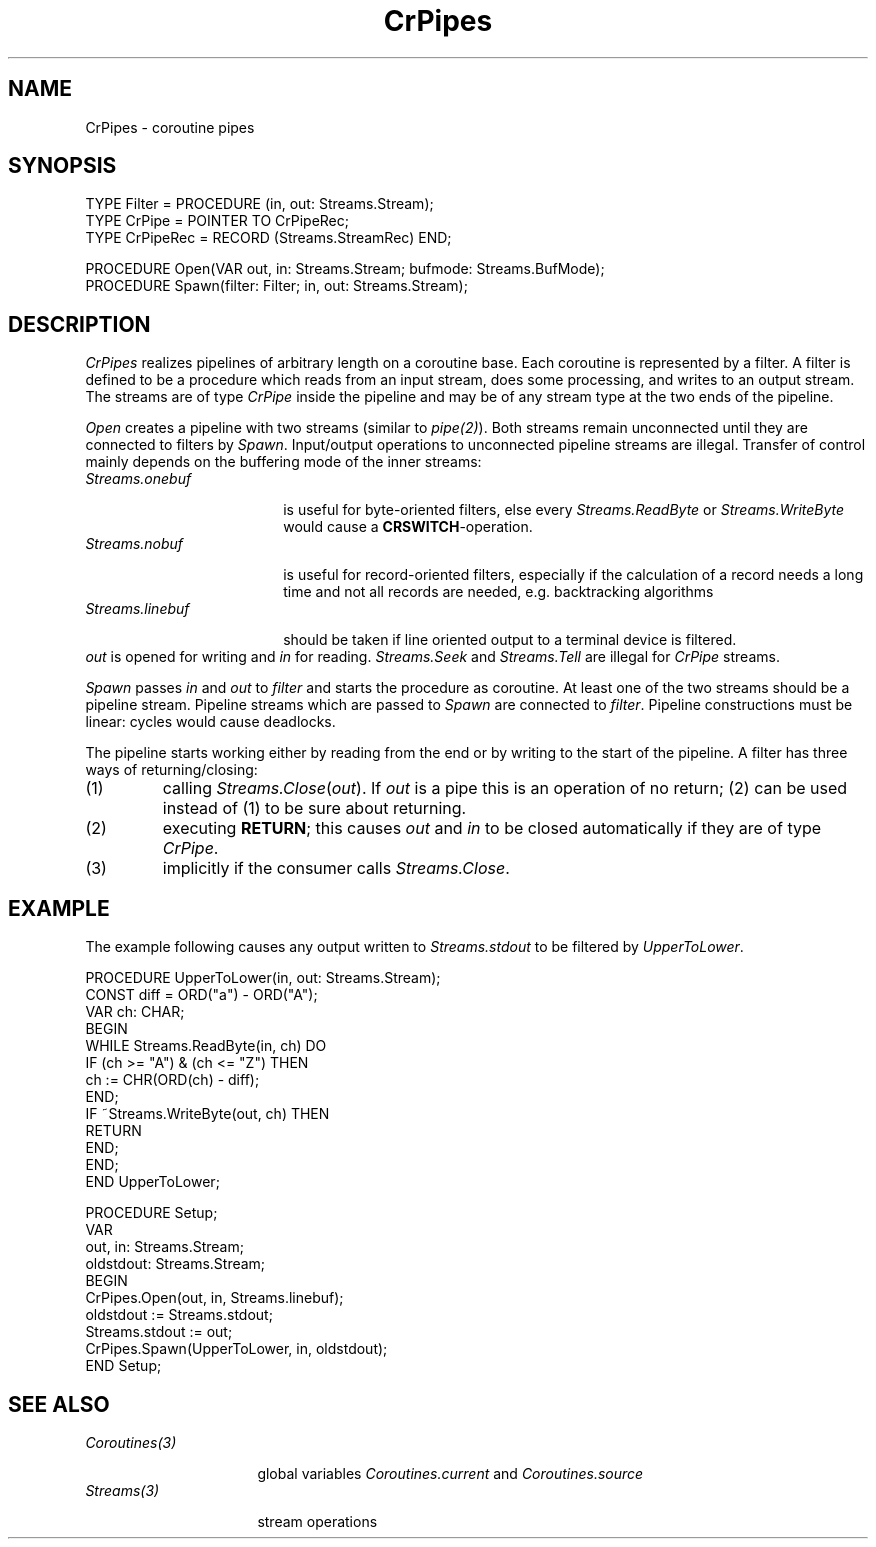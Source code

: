 .\" --------------------------------------
.\" Oberon System Documentation   AFB 8/90
.\" (c) University of Ulm, SAI, D-7900 Ulm
.\" --------------------------------------
.de Pg
.nf
.ie t \{\
.	sp 0.3v
.	ps 9
.	ft CW
.\}
.el .sp 1v
..
.de Pe
.ie t \{\
.	ps
.	ft P
.	sp 0.3v
.\}
.el .sp 1v
.fi
..
'\"----------------------------------------------------------------------------
.de Tb
.br
.nr Tw \w'\\$1MMM'
.in +\\n(Twu
..
.de Te
.in -\\n(Twu
..
.de Tp
.br
.ne 2v
.in -\\n(Twu
\fI\\$1\fP
.br
.in +\\n(Twu
.sp -1
..
'\"----------------------------------------------------------------------------
'\" Is [prefix]
'\" Ic capability
'\" If procname params [rtype]
'\" Ef
'\"----------------------------------------------------------------------------
.de Is
.br
.ie \\n(.$=1 .ds iS \\$1
.el .ds iS "
.nr I1 5
.nr I2 5
.in +\\n(I1
..
.de Ic
.sp .3
.in -\\n(I1
.nr I1 5
.nr I2 2
.in +\\n(I1
.ti -\\n(I1
If
\.I \\$1
\.B IN
\.IR caps :
.br
..
.de If
.ne 3v
.sp 0.3
.ti -\\n(I2
.ie \\n(.$=3 \fI\\$1\fP: \fBPROCEDURE\fP(\\*(iS\\$2) : \\$3;
.el \fI\\$1\fP: \fBPROCEDURE\fP(\\*(iS\\$2);
.br
..
.de Ef
.in -\\n(I1
.sp 0.3
..
'\"----------------------------------------------------------------------------
'\"	Strings - made in Ulm (tm 8/87)
'\"
'\"				troff or new nroff
'ds A \(:A
'ds O \(:O
'ds U \(:U
'ds a \(:a
'ds o \(:o
'ds u \(:u
'ds s \(ss
'\"
'\"     international character support
.ds ' \h'\w'e'u*4/10'\z\(aa\h'-\w'e'u*4/10'
.ds ` \h'\w'e'u*4/10'\z\(ga\h'-\w'e'u*4/10'
.ds : \v'-0.6m'\h'(1u-(\\n(.fu%2u))*0.13m+0.06m'\z.\h'0.2m'\z.\h'-((1u-(\\n(.fu%2u))*0.13m+0.26m)'\v'0.6m'
.ds ^ \\k:\h'-\\n(.fu+1u/2u*2u+\\n(.fu-1u*0.13m+0.06m'\z^\h'|\\n:u'
.ds ~ \\k:\h'-\\n(.fu+1u/2u*2u+\\n(.fu-1u*0.13m+0.06m'\z~\h'|\\n:u'
.ds C \\k:\\h'+\\w'e'u/4u'\\v'-0.6m'\\s6v\\s0\\v'0.6m'\\h'|\\n:u'
.ds v \\k:\(ah\\h'|\\n:u'
.ds , \\k:\\h'\\w'c'u*0.4u'\\z,\\h'|\\n:u'
'\"----------------------------------------------------------------------------
.ie t .ds St "\v'.3m'\s+2*\s-2\v'-.3m'
.el .ds St *
.de cC
.IP "\fB\\$1\fP"
..
'\"----------------------------------------------------------------------------
.de Op
.TP
.SM
.ie \\n(.$=2 .BI (+|\-)\\$1 " \\$2"
.el .B (+|\-)\\$1
..
.de Mo
.TP
.SM
.BI \\$1 " \\$2"
..
'\"----------------------------------------------------------------------------
.TH CrPipes 3 "Last change: 15 April 1999" "Release 0.5" "Ulm's Oberon System"
.SH NAME
CrPipes \- coroutine pipes
.SH SYNOPSIS
.Pg
TYPE Filter = PROCEDURE (in, out: Streams.Stream);
TYPE CrPipe = POINTER TO CrPipeRec;
TYPE CrPipeRec = RECORD (Streams.StreamRec) END;

PROCEDURE Open(VAR out, in: Streams.Stream; bufmode: Streams.BufMode);
PROCEDURE Spawn(filter: Filter; in, out: Streams.Stream);
.Pe
.SH DESCRIPTION
.I CrPipes
realizes pipelines of arbitrary length on a coroutine base.
Each coroutine is represented by a filter.
A filter is defined to be
a procedure which reads from an input stream,
does some processing, and writes to an output stream.
The streams are of type \fICrPipe\fP inside the pipeline
and may be of any stream type at the two ends of the pipeline.
.PP
.I Open
creates a pipeline with two streams (similar to \fIpipe(2)\fP).
Both streams remain unconnected until they are connected to filters by
.IR Spawn .
Input/output operations to unconnected pipeline streams are illegal.
Transfer of control mainly depends on the buffering mode of the
inner streams:
.Tb Streams.linebuf
.Tp Streams.onebuf
is useful for byte-oriented filters,
else every \fIStreams.ReadByte\fP or \fIStreams.WriteByte\fP
would cause a \fBCRSWITCH\fP-operation.
.Tp Streams.nobuf
is useful for record-oriented filters,
especially if the calculation of a record needs a long time
and not all records are needed,
e.g. backtracking algorithms
.Tp Streams.linebuf
should be taken if line oriented output to a terminal device is filtered.
.Te
.I out
is opened for writing and
.I in
for reading.
\fIStreams.Seek\fP and \fIStreams.Tell\fP are illegal for
\fICrPipe\fP streams.
.PP
.I Spawn
passes
.I in
and
.I out
to
.I filter
and starts the procedure as coroutine.
At least one of the two streams should be a pipeline stream.
Pipeline streams which are passed to
.I Spawn
are connected to
.IR filter .
Pipeline constructions must be linear:
cycles would cause deadlocks.
.PP
The pipeline starts working either by reading from the end
or by writing to the start of the pipeline.
A filter has three ways of returning/closing:
.IP (1)
calling \fIStreams.Close\fP(\fIout\fP).
If \fIout\fP is a pipe this is an operation of no return;
(2) can be used instead of (1) to be sure about returning.
.IP (2)
executing \fBRETURN\fP;
this causes
.I out
and
.I in
to be closed automatically if they are of type
.IR CrPipe .
.IP (3)
implicitly if the consumer calls \fIStreams.Close\fP.
.SH EXAMPLE
The example following causes any output written to
.I Streams.stdout
to be filtered by
.IR UpperToLower .
.Pg
PROCEDURE UpperToLower(in, out: Streams.Stream);
   CONST diff = ORD("a") - ORD("A");
   VAR ch: CHAR;
BEGIN
   WHILE Streams.ReadByte(in, ch) DO
      IF (ch >= "A") & (ch <= "Z") THEN
         ch := CHR(ORD(ch) - diff);
      END;
      IF ~Streams.WriteByte(out, ch) THEN
         RETURN
      END;
   END;
END UpperToLower;

PROCEDURE Setup;
   VAR
      out, in: Streams.Stream;
      oldstdout: Streams.Stream;
BEGIN
   CrPipes.Open(out, in, Streams.linebuf);
   oldstdout := Streams.stdout;
   Streams.stdout := out;
   CrPipes.Spawn(UpperToLower, in, oldstdout);
END Setup;
.Pe
.SH "SEE ALSO"
.Tb Coroutines(3)
.Tp Coroutines(3)
global variables \fICoroutines.current\fP and \fICoroutines.source\fP
.Tp Streams(3)
stream operations
.Te
.\" ---------------------------------------------------------------------------
.\" $Id: CrPipes.3,v 1.4 1999/04/15 08:11:49 borchert Exp $
.\" ---------------------------------------------------------------------------
.\" $Log: CrPipes.3,v $
.\" Revision 1.4  1999/04/15  08:11:49  borchert
.\" SEE ALSO section extended, TS..TE replaced by Tb..Te
.\"
.\" Revision 1.3  1991/06/21  15:09:28  borchert
.\" example corrected
.\"
.\" Revision 1.2  91/06/19  15:54:09  borchert
.\" stream parameter types changed to Streams.Stream
.\" 
.\" Revision 1.1  90/08/31  17:02:13  borchert
.\" Initial revision
.\" 
.\" ---------------------------------------------------------------------------
